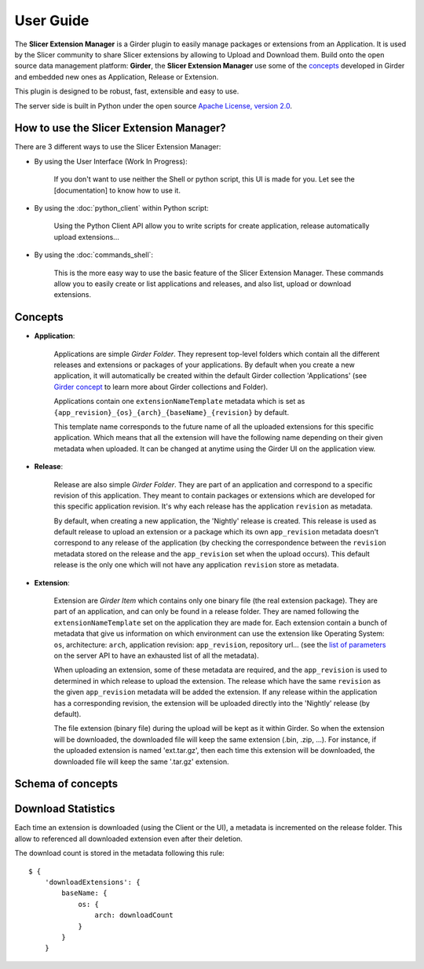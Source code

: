 ==========
User Guide
==========

The **Slicer Extension Manager** is a Girder plugin to easily manage packages or extensions from an Application.
It is used by the Slicer community to share Slicer extensions by allowing to Upload and Download them.
Build onto the open source data management platform: **Girder**, the **Slicer Extension Manager** use some of the
concepts_ developed in Girder and embedded new ones as Application, Release or Extension.

This plugin is designed to be robust, fast, extensible and easy to use.

The server side is built in Python under the open source
`Apache License, version  2.0 <http://www.apache.org/licenses/LICENSE-2.0.html>`_.

How to use the Slicer Extension Manager?
----------------------------------------

There are 3 different ways to use the Slicer Extension Manager:

* By using the User Interface (Work In Progress):

    If you don't want to use neither the Shell or python script, this UI is made for you. Let see the [documentation] to
    know how to use it.

* By using the :doc:`python_client` within Python script:

    Using the Python Client API allow you to write scripts for create application, release
    automatically upload extensions...

* By using the :doc:`commands_shell`:

    This is the more easy way to use the basic feature of the Slicer Extension Manager. These commands allow you to
    easily create or list applications and releases, and also list, upload or download extensions.

.. _concepts: http://girder.readthedocs.io/en/latest/user-guide.html#concepts

Concepts
--------

* **Application**:

    Applications are simple *Girder Folder*. They represent top-level folders which contain all the
    different releases and extensions or packages of your applications. By default when you create a new application, it
    will automatically be created within the default Girder collection 'Applications'
    (see `Girder concept <http://girder.readthedocs.io/en/latest/user-guide.html#concepts>`_ to learn more
    about Girder collections and Folder).

    Applications contain one ``extensionNameTemplate`` metadata which is set as
    ``{app_revision}_{os}_{arch}_{baseName}_{revision}`` by default.

    This template name corresponds to the future name of all the uploaded extensions for this specific application.
    Which means that all the extension will have the following name depending on their given metadata when uploaded.
    It can be changed at anytime using the Girder UI on the application view.

* **Release**:

    Release are also simple *Girder Folder*. They are part of an application and correspond to a specific revision of
    this application.
    They meant to contain packages or extensions which are developed for this specific application revision.
    It's why each release has the application ``revision`` as metadata.

    By default, when creating a new application, the 'Nightly' release is created. This release is used as default
    release to upload an extension or a package which its own ``app_revision`` metadata doesn't correspond to any
    release of the application (by checking the correspondence between the ``revision`` metadata stored on the release
    and the ``app_revision`` set when the upload occurs).
    This default release is the only one which will not have any application ``revision`` store as metadata.

* **Extension**:

    Extension are *Girder Item* which contains only one binary file (the real extension package).
    They are part of an application, and can only be found in a release folder. They are named following the
    ``extensionNameTemplate`` set on the application they are made for.
    Each extension contain a bunch of metadata that give us information on which environment can use the extension like
    Operating System: ``os``, architecture: ``arch``, application revision: ``app_revision``, repository url...
    (see the `list of parameters <http://slicer-extension-manager.readthedocs.io/en/latest/server.api.html
    #server.api.app.App.createOrUpdateExtension>`_ on the server API to have an exhausted list of all the metadata).


    When uploading an extension, some of these metadata are required, and the ``app_revision`` is used to determined
    in which release to upload the extension. The release which have the same ``revision`` as the given ``app_revision``
    metadata will be added the extension. If any release within the application has a corresponding revision,
    the extension will be uploaded directly into the 'Nightly' release (by default).

    The file extension (binary file) during the upload will be kept as it within Girder. So when the extension will be
    downloaded, the downloaded file will keep the same extension (.bin, .zip, ...). For instance, if the uploaded
    extension is named 'ext.tar.gz', then each time this extension will be downloaded, the downloaded file will keep
    the same '.tar.gz' extension.

Schema of concepts
------------------

.. image:: images/slicer_extension_manager_models.JPG


Download Statistics
-------------------

Each time an extension is downloaded (using the Client or the UI), a metadata is incremented on the release folder.
This allow to referenced all downloaded extension even after their deletion.

The download count is stored in the metadata following this rule::

    $ {
        'downloadExtensions': {
            baseName: {
                os: {
                    arch: downloadCount
                }
            }
        }
